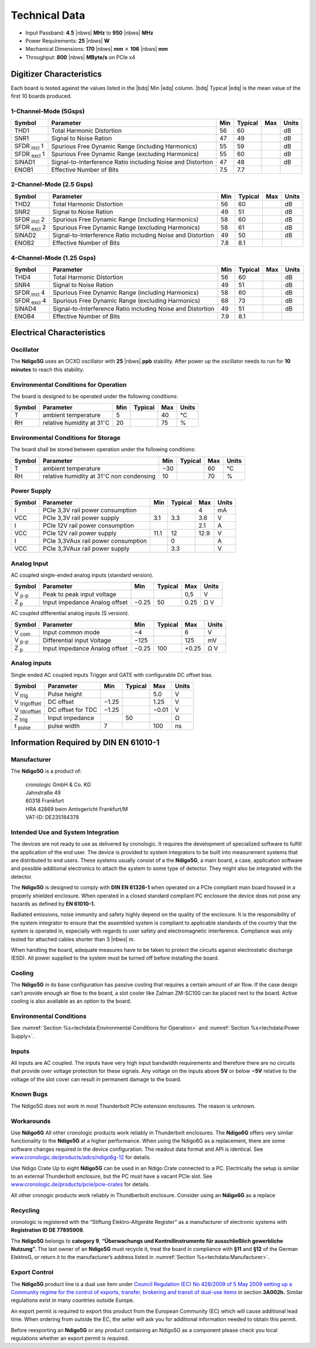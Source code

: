 Technical Data
==============

- Input Passband: **4.5** |nbws| **MHz** to **950** |nbws| **MHz**

- Power Requirements: **25** |nbws| **W**

- Mechanical Dimensions:
  **170** |nbws| **mm** :math:`\times` **106** |nbws| **mm**

- Throughput: **800** |nbws| **MByte/s** on PCIe x4


Digitizer Characteristics
-------------------------

Each board is tested against the values listed in the |bdq| Min |edq| column.
|bdq| Typical |edq| is the mean value of the first 10 boards produced.

1-Channel-Mode (5Gsps)
~~~~~~~~~~~~~~~~~~~~~~


+------------------------+--------------------------+-----+---------+-----+-------+
| Symbol                 | Parameter                | Min | Typical | Max | Units |
+========================+==========================+=====+=========+=====+=======+
| THD1                   | Total Harmonic           | 56  | 60      |     | dB    |
|                        | Distortion               |     |         |     |       |
+------------------------+--------------------------+-----+---------+-----+-------+
| SNR1                   | Signal to Noise Ration   | 47  | 49      |     | dB    |
+------------------------+--------------------------+-----+---------+-----+-------+
| SFDR :sub:`incl` 1     | Spurious Free Dynamic    | 55  | 59      |     | dB    |
|                        | Range (including         |     |         |     |       |
|                        | Harmonics)               |     |         |     |       |
+------------------------+--------------------------+-----+---------+-----+-------+
| SFDR :sub:`excl` 1     | Spurious Free Dynamic    | 55  | 60      |     | dB    |
|                        | Range (excluding         |     |         |     |       |
|                        | Harmonics)               |     |         |     |       |
+------------------------+--------------------------+-----+---------+-----+-------+
| SINAD1                 | Signal-to-Interference   | 47  | 48      |     | dB    |
|                        | Ratio including Noise    |     |         |     |       |
|                        | and Distortion           |     |         |     |       |
+------------------------+--------------------------+-----+---------+-----+-------+
| ENOB1                  | Effective Number of Bits | 7.5 | 7.7     |     |       |
+------------------------+--------------------------+-----+---------+-----+-------+

2-Channel-Mode (2.5 Gsps)
~~~~~~~~~~~~~~~~~~~~~~~~~

+--------------------+--------------------------+-----+---------+-----+-------+
| Symbol             | Parameter                | Min | Typical | Max | Units |
+====================+==========================+=====+=========+=====+=======+
| THD2               | Total Harmonic           | 56  |  60     |     | dB    |
|                    | Distortion               |     |         |     |       |
+--------------------+--------------------------+-----+---------+-----+-------+
| SNR2               | Signal to Noise Ration   | 49  | 51      |     | dB    |
+--------------------+--------------------------+-----+---------+-----+-------+
| SFDR :sub:`incl` 2 | Spurious Free Dynamic    | 58  | 60      |     | dB    |
|                    | Range (including         |     |         |     |       |
|                    | Harmonics)               |     |         |     |       |
+--------------------+--------------------------+-----+---------+-----+-------+
| SFDR :sub:`excl` 2 | Spurious Free Dynamic    | 58  | 61      |     | dB    |
|                    | Range (excluding         |     |         |     |       |
|                    | Harmonics)               |     |         |     |       |
+--------------------+--------------------------+-----+---------+-----+-------+
| SINAD2             | Signal-to-Interference   | 49  | 50      |     | dB    |
|                    | Ratio including Noise    |     |         |     |       |
|                    | and Distortion           |     |         |     |       |
+--------------------+--------------------------+-----+---------+-----+-------+
| ENOB2              | Effective Number of Bits | 7.8 | 8.1     |     |       |
+--------------------+--------------------------+-----+---------+-----+-------+

4-Channel-Mode (1.25 Gsps)
~~~~~~~~~~~~~~~~~~~~~~~~~~

+---------------------+--------------------------+-----+---------+-----+-------+
| Symbol              | Parameter                | Min | Typical | Max | Units |
+=====================+==========================+=====+=========+=====+=======+
| THD4                | Total Harmonic           | 56  |  60     |     | dB    |
|                     | Distortion               |     |         |     |       |
+---------------------+--------------------------+-----+---------+-----+-------+
| SNR4                | Signal to Noise Ration   | 49  | 51      |     | dB    |
+---------------------+--------------------------+-----+---------+-----+-------+
| SFDR :sub:`incl` 4  | Spurious Free Dynamic    | 58  | 60      |     | dB    |
|                     | Range (including         |     |         |     |       |
|                     | Harmonics)               |     |         |     |       |
+---------------------+--------------------------+-----+---------+-----+-------+
| SFDR :sub:`excl` 4  | Spurious Free Dynamic    | 68  | 73      |     | dB    |
|                     | Range (excluding         |     |         |     |       |
|                     | Harmonics)               |     |         |     |       |
+---------------------+--------------------------+-----+---------+-----+-------+
| SINAD4              | Signal-to-Interference   | 49  | 51      |     | dB    |
|                     | Ratio including Noise    |     |         |     |       |
|                     | and Distortion           |     |         |     |       |
+---------------------+--------------------------+-----+---------+-----+-------+
| ENOB4               | Effective Number of Bits | 7.9 | 8.1     |     |       |
+---------------------+--------------------------+-----+---------+-----+-------+

Electrical Characteristics
--------------------------

Oscillator
~~~~~~~~~~


The **Ndigo5G** uses an OCXO oscillator with **25** |nbws| **ppb** stability.
After power up the oscillator needs to run for **10 minutes** to reach this
stability.


Environmental Conditions for Operation
~~~~~~~~~~~~~~~~~~~~~~~~~~~~~~~~~~~~~~

The board is designed to be operated under the following conditions:

+---------+-------------------------+------+---------+------+------------------------------+
| Symbol  | Parameter               | Min  | Typical | Max  | Units                        |
+=========+=========================+======+=========+======+==============================+
| T       | ambient                 | 5    |         | 40   | °C                           |
|         | temperature             |      |         |      |                              |
+---------+-------------------------+------+---------+------+------------------------------+
| RH      | relative                | 20   |         | 75   | %                            |
|         | humidity at             |      |         |      |                              |
|         | 31\ :math:`^{\circ}`\ C |      |         |      |                              |
|         |                         |      |         |      |                              |
+---------+-------------------------+------+---------+------+------------------------------+


Environmental Conditions for Storage
~~~~~~~~~~~~~~~~~~~~~~~~~~~~~~~~~~~~

The board shall be stored between operation under the following
conditions:

+---------+-----------------------------+------+---------+------+----------------------+
| Symbol  | Parameter                   | Min  | Typical | Max  | Units                |
+=========+=============================+======+=========+======+======================+
| T       | ambient                     | −30  |         | 60   | °C                   |
|         | temperature                 |      |         |      |                      |
+---------+-----------------------------+------+---------+------+----------------------+
| RH      | relative                    | 10   |         | 70   | %                    |
|         | humidity at                 |      |         |      |                      |
|         | 31\ :math:`^{\circ}`\ C     |      |         |      |                      |
|         | non condensing              |      |         |      |                      |
+---------+-----------------------------+------+---------+------+----------------------+

Power Supply
~~~~~~~~~~~~

======= =================================== ====== ======= ===== =====
Symbol  Parameter                           Min    Typical Max   Units
======= =================================== ====== ======= ===== =====
I       PCIe 3,3V rail power consumption                   4     mA
VCC     PCIe 3,3V rail power supply         3.1    3.3     3.6    V
I       PCIe 12V rail power consumption                    2.1   A
VCC     PCIe 12V rail power supply          11.1   12      12.9  V
I       PCIe 3,3VAux rail power consumption        0             A
VCC     PCIe 3,3VAux rail power supply             3.3           V
======= =================================== ====== ======= ===== =====

Analog Input
~~~~~~~~~~~~

AC coupled single-ended analog inputs (standard version).

===============  ========================== ====== ======= ===== ==============
Symbol           Parameter                  Min    Typical Max   Units
===============  ========================== ====== ======= ===== ==============
V :sub:`p-p`     Peak to peak input voltage                0,5   V
Z :sub:`p`       Input impedance                    50           Ω
                 Analog offset              −0.25          0.25  V
===============  ========================== ====== ======= ===== ==============

AC coupled differential analog inputs (S version).

================= ========================== ===== ======= ===== ==============
Symbol            Parameter                  Min   Typical Max   Units
================= ========================== ===== ======= ===== ==============
V :sub:`com`      Input common mode          −4            6     V
V :sub:`p-p`      Differential input Voltage −125          125   mV
Z :sub:`p`        Input impedance                  100           Ω
                  Analog offset              −0.25         +0.25 V
================= ========================== ===== ======= ===== ==============

Analog inputs
~~~~~~~~~~~~~

Single ended AC coupled inputs Trigger and GATE with configurable DC
offset bias.

======================  ================= ====== ======= ====== ==============
Symbol                  Parameter         Min    Typical Max    Units
======================  ================= ====== ======= ====== ==============
V :sub:`trig`           Pulse height                     5.0    V
V :sub:`trigoffset`     DC offset         −1.25          1.25   V
V :sub:`tdcoffset`      DC offset for TDC −1.25          −0.01  V
Z :sub:`trig`           Input impedance          50             Ω
t :sub:`pulse`          pulse width       7              100    ns
======================  ================= ====== ======= ====== ==============


Information Required by DIN EN 61010-1
--------------------------------------

Manufacturer
~~~~~~~~~~~~

The **Ndigo5G** is a product of:

    | cronologic GmbH & Co. KG
    | Jahnstraße 49
    | 60318 Frankfurt

    | HRA 42869 beim Amtsgericht Frankfurt/M
    | VAT-ID: DE235184378


Intended Use and System Integration
~~~~~~~~~~~~~~~~~~~~~~~~~~~~~~~~~~~

The devices are not ready to use as delivered by cronologic. It requires
the development of specialized software to fulfill the application of
the end user. The device is provided to system integrators to be built
into measurement systems that are distributed to end users. These
systems usually consist of a the **Ndigo5G**, a main board, a case,
application software and possible additional electronics to attach the
system to some type of detector. They might also be integrated with the
detector.

The **Ndigo5G** is designed to comply with **DIN EN 61326-1** when operated on
a PCIe compliant main board housed in a properly shielded enclosure. When
operated in a closed standard compliant PC enclosure the device does not
pose any hazards as defined by **EN 61010-1.**

Radiated emissions, noise immunity and safety highly depend on the
quality of the enclosure. It is the responsibility of the system
integrator to ensure that the assembled system is compliant to
applicable standards of the country that the system is operated in,
especially with regards to user safety and electromagnetic interference.
Compliance was only tested for attached cables shorter than 3 |nbws| m.

When handling the board, adequate measures have to be taken to protect
the circuits against electrostatic discharge (ESD). All power supplied
to the system must be turned off before installing the board.

Cooling
~~~~~~~

The **Ndigo5G** in its base configuration has passive cooling that requires
a certain amount of air flow. If the case design can’t provide enough
air flow to the board, a slot cooler like Zalman ZM-SC100 can be placed
next to the board. Active cooling is also available as an option to the
board.



Environmental Conditions
~~~~~~~~~~~~~~~~~~~~~~~~
See :numref:`Section %s<techdata:Environmental Conditions for Operation>`
and :numref:`Section %s<techdata:Power Supply>`.


Inputs
~~~~~~

All inputs are AC coupled. The inputs have very high input bandwidth
requirements and therefore there are no circuits that provide over
voltage protection for these signals. Any voltage on the inputs above **5V**
or below **−5V** relative to the voltage of the slot cover can result in
permanent damage to the board.

Known Bugs
~~~~~~~~~~

The Ndigo5G does not work in most Thunderbolt PCIe extension enclosures.
The reason is unknown.

Workarounds
~~~~~~~~~~~

Use **Ndigo6G** All other cronologic products work reliably in Thunderbolt
enclosures. The **Ndigo6G** offers very similar functionality to the
**Ndigo5G** at a higher performance. When using the Ndigo6G as a
replacement, there are some software changes required in the device
configuration. The readout data format and API is identical. See
`www.cronologic.de/products/adcs/ndigo6g-12 <https://www.cronologic.de/products/adcs/ndigo6g-12>`__
for details.

Use Ndigo Crate Up to eight **Ndigo5G** can be used in an Ndigo Crate
connected to a PC. Electrically the setup is similar to an external
Thunderbolt enclosure, but the PC must have a vacant PCIe slot.
See
`www.cronologic.de/products/pcie/pcie-crates <https://www.cronologic.de/products/pcie/pcie-crates>`__
for details.

All other cronogic products work reliably in Thundberbolt enclosure.
Consider using an **Ndigo6G** as a replace

Recycling
~~~~~~~~~

cronologic is registered with the “Stiftung Elektro-Altgeräte Register”
as a manufacturer of electronic systems with **Registration ID DE
77895909**.

The **Ndigo5G** belongs to **category 9**, **“Überwachungs und
Kontrollinstrumente für ausschließlich gewerbliche Nutzung”.** The last owner
of an **Ndigo5G** must recycle it, treat the board in compliance with **§11**
and **§12** of the German ElektroG, or return it to the manufacturer’s address
listed in :numref:`Section %s<techdata:Manufacturer>`.

Export Control
~~~~~~~~~~~~~~

The **Ndigo5G** product line is a dual use item under
`Council Regulation (EC) No 428/2009 of 5 May 2009 setting up a Community regime for the
control of exports, transfer, brokering and transit of dual-use
items <https://data.europa.eu/eli/reg/2009/428/2021-10-077>`__ in
section **3A002h.** Similar regulations exist in many countries outside Europe.

An export permit is required to export this product from the European
Community (EC) which will cause additional lead time. When ordering from
outside the EC, the seller will ask you for additional information
needed to obtain this permit.

Before reexporting an **Ndigo5G** or any product containing an Ndigo5G as a
component please check you local regulations whether an export permit is
required.